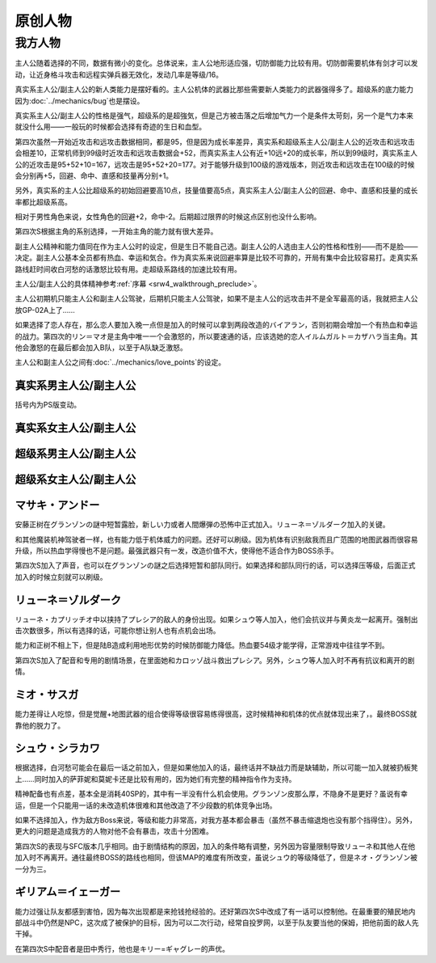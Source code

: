 .. meta::
   :description: 主人公随着选择的不同，数据有微小的变化。总体说来，主人公地形适应强，切防御能力比较有用。切防御需要机体有剑才可以发动，让近身格斗攻击和远程实弹兵器无效化，发动几率是等级/16。 真实系主人公/副主人公的新人类能力是摆好看的。主人公机体的武器比那些需要新人类能力的武器强得多了。超级系的底力能力因为Bug也是摆设。 真实系
       
.. _srw4_pilots_banpresto_originals:

原创人物
============================

---------
我方人物
---------

主人公随着选择的不同，数据有微小的变化。总体说来，主人公地形适应强，切防御能力比较有用。切防御需要机体有剑才可以发动，让近身格斗攻击和远程实弹兵器无效化，发动几率是等级/16。

真实系主人公/副主人公的新人类能力是摆好看的。主人公机体的武器比那些需要新人类能力的武器强得多了。超级系的底力能力因为\ :doc:`../mechanics/bug`\ 也是摆设。

真实系主人公/副主人公的性格是强气，超级系的是超強気，但是己方被击落之后增加气力一个是条件太苛刻，另一个是气力本来就没什么用——一般玩的时候都会选择有奇迹的生日和血型。

第四次虽然一开始近攻击和远攻击数据相同，都是95，但是因为成长率差异，真实系和超级系主人公/副主人公的近攻击和远攻击会相差10，正常机师到99级时近攻击和远攻击数据会+52，而真实系主人公有近+10远+20的成长率，所以到99级时，真实系主人公的近攻击是95+52+10=167，远攻击是95+52+20=177。对于能够升级到100级的游戏版本，则近攻击和远攻击在100级的时候会分别再+5，回避、命中、直感和技量再分别+1。

另外，真实系的主人公比超级系的初始回避要高10点，技量值要高5点，真实系主人公/副主人公的回避、命中、直感和技量的成长率都比超级系高。

相对于男性角色来说，女性角色的回避+2，命中-2。后期超过限界的时候这点区别也没什么影响。

第四次S根据主角的系别选择，一开始主角的能力就有很大差异。

副主人公精神和能力值同在作为主人公时的设定，但是生日不能自己选。副主人公的人选由主人公的性格和性别——而不是脸——决定。副主人公基本全员都有热血、幸运和気合。作为真实系来说回避率算是比较不可靠的，开局有集中会比较容易打。走真实系路线赶时间收白河愁的话激怒比较有用。走超级系路线的加速比较有用。

主人公/副主人公的具体精神参考\ :ref:`序幕 <srw4_walkthrough_preclude>`\ 。

主人公初期机只能主人公和副主人公驾驶，后期机只能主人公驾驶，如果不是主人公的远攻击并不是全军最高的话，我就把主人公放GP-02A上了……

如果选择了恋人存在，那么恋人要加入晚一点但是加入的时候可以拿到两段改造的バイアラン，否则初期会增加一个有热血和幸运的战力。第四次的リン＝マオ是主角中唯一一个会激怒的，所以要速通的话，应该选她的恋人イルムガルト＝カザハラ当主角。其他会激怒的在最后都会加入B队，以至于A队缺乏激怒。

主人公和副主人公之间有\ :doc:`../mechanics/love_points`\ 的设定。

^^^^^^^^^^^^^^^^^^^^^^^^^^^^^^^^^
真实系男主人公/副主人公
^^^^^^^^^^^^^^^^^^^^^^^^^^^^^^^^^
括号内为PS版变动。

.. grid:: 
    :class-container: text-nowrap

    .. grid-item-card::
        :columns: auto

        自定颜
        
        | 代码 F8/FA
        | 近攻击 95+10
        | 远攻击 95(105)+20
        | 回避 110(115)+15
        | 命中 100(105)+12
        | 直感 90(91)+5
        | 技量 105+10
    .. grid-item-card::
        :columns: auto

        | 精神自定
        | 切り払いLv1 1
        | 切り払いLv2 5
        | 切り払いLv3 10
        | 切り払いLv4 15
        | ニュータイプ 17

    .. grid-item-card::
        :columns: auto

        | SP 80
        | 性格 强气
        | 空A
        | 陆A
        | 海A
        | 宇A
        | 二动等级 36(35)

^^^^^^^^^^^^^^^^^^^^^^^^^^^^^^^^^
真实系女主人公/副主人公
^^^^^^^^^^^^^^^^^^^^^^^^^^^^^^^^^

.. grid:: 
    :class-container: text-nowrap

    .. grid-item-card::
        :columns: auto

        自定颜
        
        | 代码 F8/FA
        | 近攻击 95+10
        | 远攻击 95(112)+20
        | 回避 112(117)+15
        | 命中 98(108)+12
        | 直感 90+5
        | 技量 105+10
    .. grid-item-card::
        :columns: auto

        | 精神自定
        | 切り払いLv1 1
        | 切り払いLv2 5
        | 切り払いLv3 10
        | 切り払いLv4 15
        | ニュータイプ 17
        
    .. grid-item-card::
        :columns: auto

        | SP 80
        | 性格 强气
        | 空A
        | 陆A
        | 海A
        | 宇A
        | 二动等级 36

^^^^^^^^^^^^^^^^^^^^^^^^^^^^^^^^^
超级系男主人公/副主人公
^^^^^^^^^^^^^^^^^^^^^^^^^^^^^^^^^

.. grid:: 
    :class-container: text-nowrap

    .. grid-item-card::
        :columns: auto

        自定颜
        
        | 代码 F8/FA
        | 近攻击 95(110)+10
        | 远攻击 95+20
        | 回避 100
        | 命中 100(102)+12
        | 直感 90
        | 技量 100+10
    .. grid-item-card::
        :columns: auto

        | 精神自定
        | 切り払いLv1 1
        | 切り払いLv2 5
        | 切り払いLv3 10
        | 切り払いLv4 15
        | 底力 1

    .. grid-item-card::
        :columns: auto

        | SP 100
        | 性格 超强气
        | 空A
        | 陆A
        | 海A
        | 宇A
        | 二动等级 40


^^^^^^^^^^^^^^^^^^^^^^^^^^^^^^^^^
超级系女主人公/副主人公
^^^^^^^^^^^^^^^^^^^^^^^^^^^^^^^^^
.. grid:: 
    :class-container: text-nowrap

    .. grid-item-card::
        :columns: auto

        自定颜
        
        | 代码 F8/FA
        | 近攻击 95(112)+10
        | 远攻击 95+20
        | 回避 102
        | 命中 98+12
        | 直感 90
        | 技量 100+10
    .. grid-item-card::
        :columns: auto

        | 精神自定
        | 切り払いLv1 1
        | 切り払いLv2 5
        | 切り払いLv3 10
        | 切り払いLv4 15
        | 底力 1

    .. grid-item-card::
        :columns: auto

        | SP 100
        | 性格 超强气
        | 空A
        | 陆A
        | 海A
        | 宇A
        | 二动等级 40
     
^^^^^^^^^^^^^^^^^^^^^^^^^^^^^^^^^
マサキ・アンドー
^^^^^^^^^^^^^^^^^^^^^^^^^^^^^^^^^
安藤正树在グランゾンの謎中短暂露脸，新しい力或者人間爆弾の恐怖中正式加入。リューネ＝ゾルダーク加入的关键。

和其他魔装机神驾驶者一样，也有能力低于机体威力的问题。还好可以刷级。因为机体有识别敌我而且广范围的地图武器而很容易升级，所以热血学得慢也不是问题。最强武器只有一发，改造价值不大，使得他不适合作为BOSS杀手。

第四次S加入了声音，也可以在グランゾンの謎之后选择短暂和部队同行。如果选择和部队同行的话，可以选择压等级，后面正式加入的时候立刻就可以刷级。

^^^^^^^^^^^^^^^^^^^^^^^^^^^^^^^^^
リューネ＝ゾルダーク
^^^^^^^^^^^^^^^^^^^^^^^^^^^^^^^^^
リューネ・カプリッチオ中以挟持了プレシア的敌人的身份出现。如果シュウ等人加入，他们会抗议并与黄炎龙一起离开。强制出击次数很多，所以有选择的话，可能你想让别人也有点机会出场。

能力和正树不相上下，但是陆B造成利用地形优势的时候防御能力降低。热血要54级才能学得，正常游戏中往往学不到。

第四次S加入了配音和专用的剧情场景，在里面她和カロッゾ战斗救出プレシア。另外，シュウ等人加入时不再有抗议和离开的剧情。


^^^^^^^^^^^^^^^^^^^^^^^^^^^^^^^^^
ミオ・サスガ
^^^^^^^^^^^^^^^^^^^^^^^^^^^^^^^^^

能力差得让人吃惊，但是觉醒+地图武器的组合使得等级很容易练得很高，这时候精神和机体的优点就体现出来了，。最终BOSS就靠他的脱力了。

^^^^^^^^^^^^^^^^^^^^^^^^^^^^^^^^^
シュウ・シラカワ
^^^^^^^^^^^^^^^^^^^^^^^^^^^^^^^^^

根据选择，白河愁可能会在最后一话之前加入，但是如果他加入的话，最终话并不缺战力而是缺辅助，所以可能一加入就被扔板凳上……同时加入的萨菲妮和莫妮卡还是比较有用的，因为她们有完整的精神指令作为支持。

精神配备也有点差，基本全是消耗40SP的，其中有一半没有什么机会使用。グランゾン皮那么厚，不隐身不是更好？虽说有幸运，但是一个只能用一话的未改造机体很难和其他改造了不少段数的机体竞争出场。

如果不选择加入，作为敌方Boss来说，等级和能力非常高，对我方基本都会暴击（虽然不暴击缩退炮也没有那个挡得住）。另外，更大的问题是造成我方的人物对他不会有暴击，攻击十分困难。

第四次S的表现与SFC版本几乎相同。由于剧情结构的原因，加入的条件略有调整，另外因为容量限制导致リューネ和其他人在他加入时不再离开。通往最终BOSS的路线也相同，但该MAP的难度有所改变，虽说シュウ的等级降低了，但是ネオ・グランゾン被一分为三。

^^^^^^^^^^^^^^^^^^^^^^^^^^^^^^^^^
ギリアム＝イェーガー
^^^^^^^^^^^^^^^^^^^^^^^^^^^^^^^^^

能力过强让队友都感到害怕，因为每次出现都是来抢钱抢经验的。还好第四次S中改成了有一话可以控制他。在最重要的殖民地内部战斗中仍然是NPC，这次成了被保护的目标，因为可以二次行动，经常自投罗网，以至于队友要当他的保姆，把他前面的敌人先干掉。

在第四次S中配音者是田中秀行，他也是キリー=ギャグレー的声优。
